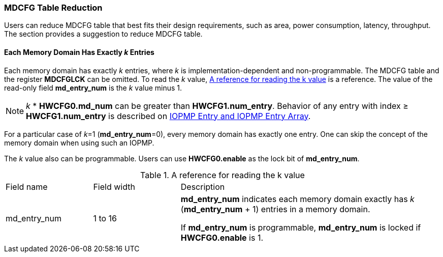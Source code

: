 === MDCFG Table Reduction

Users can reduce MDCFG table that best fits their design requirements, such as area, power consumption, latency, throughput. The section provides a suggestion to reduce MDCFG table.

==== Each Memory Domain Has Exactly _k_ Entries
Each memory domain has exactly _k_ entries, where _k_ is implementation-dependent and non-programmable. The MDCFG table and the register *MDCFGLCK* can be omitted. To read the _k_ value, <<#TABLE_MDCFG_REDUCTION>> is a reference. The value of the read-only field *md_entry_num* is the _k_ value minus 1. 

[NOTE]
====
_k_ * *HWCFG0.md_num* can be greater than *HWCFG1.num_entry*. Behavior of any entry with index &#8805; *HWCFG1.num_entry* is described on <<#IOPMP_ENTRY, IOPMP Entry and IOPMP Entry Array>>.
====

For a particular case of _k_=1 (*md_entry_num*=0), every memory domain has exactly one entry. One can skip the concept of the memory domain when using such an IOPMP.

The _k_ value also can be programmable. Users can use *HWCFG0.enable* as the lock bit of *md_entry_num*.

[#TABLE_MDCFG_REDUCTION]
[caption="{table-caption} {counter:application-note-table-number}. "]
.A reference for reading the k value
[cols="<2,<2,<6"]
|===
| Field name     | Field width | Description 
| md_entry_num   | 1 to 16     | *md_entry_num* indicates each memory
domain exactly has _k_ (*md_entry_num* + 1) entries in a memory domain.

If *md_entry_num* is programmable, *md_entry_num* is locked if *HWCFG0.enable* is 1.
|===